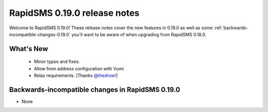 =============================
RapidSMS 0.19.0 release notes
=============================

Welcome to RapidSMS 0.19.0! These release notes cover the new features in 0.19.0
as well as some :ref:`backwards-incompatible-changes-0.19.0` you'll want to be
aware of when upgrading from RapidSMS 0.18.0.


What's New
==========

 * Minor typos and fixes.
 * Allow from address configuration with Vumi
 * Relax requirements. [Thanks `@thedrow <https://github.com/thedrow>`_!]

 .. _backwards-incompatible-changes-0.19.0:

Backwards-incompatible changes in RapidSMS 0.19.0
=================================================

* None
